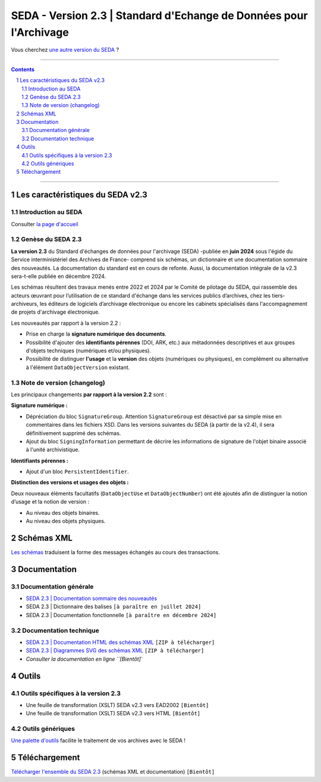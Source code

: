 #####
SEDA - Version 2.3 | Standard d'Echange de Données pour l'Archivage
#####



Vous cherchez `une autre version du SEDA <../main/README.rst#3historique-des-versions>`_ ?






.. section-numbering::

-------------------------------------------------------------

.. contents::



-------------------------------------------------------------



Les caractéristiques du SEDA v2.3
===================================

Introduction au SEDA
---------------

Consulter `la page d'accueil
<../../tree/main/>`_



Genèse du SEDA 2.3
---------------

**La version 2.3** du Standard d'échanges de données pour l'archivage (SEDA) -publiée en **juin 2024** sous l'égide du Service interministériel des Archives de France- comprend six schémas, un dictionnaire et une documentation sommaire des nouveautés. La documentation du standard est en cours de refonte. Aussi, la documentation intégrale de la v2.3 sera-t-elle publiée en décembre 2024.

Les schémas résultent des travaux menés entre 2022 et 2024 par le Comité de pilotage du SEDA, qui rassemble des acteurs œuvrant pour l’utilisation de ce standard d'échange dans les services publics d’archives, chez les tiers-archiveurs, les éditeurs de logiciels d’archivage électronique ou encore les cabinets spécialisés dans l'accompagnement de projets d'archivage électronique.


Les nouveautés par rapport à la version 2.2 :

* Prise en charge la **signature numérique des documents**.

* Possibilité d'ajouter des **identifiants pérennes** (DOI, ARK, etc.) aux métadonnées descriptives et aux groupes d'objets techniques (numériques et/ou physiques).

* Possibilité de distinguer **l'usage** et la **version** des objets (numériques ou physiques), en complément ou alternative à l'élément ``DataObjectVersion`` existant.
	
	

Note de version (changelog)
---------------
Les principaux changements **par rapport à la version 2.2** sont :

**Signature numérique :**

* Dépréciation du bloc ``SignatureGroup``. Attention ``SignatureGroup`` est désactivé par sa simple mise en commentaires dans les fichiers XSD. Dans les versions suivantes du SEDA (à partir de la v2.4), il sera définitivement supprimé des schémas.

* Ajout du bloc ``SigningInformation`` permettant de décrire les informations de signature de l'objet binaire associé à l'unité archivistique. 


**Identifiants pérennes :**

* Ajout d'un bloc ``PersistentIdentifier``.

**Distinction des versions et usages des objets :**

Deux nouveaux éléments facultatifs (``DataObjectUse`` et ``DataObjectNumber``) ont été ajoutés afin de distinguer la notion d’usage et la notion de version :

* Au niveau des objets binaires.

* Au niveau des objets physiques.



Schémas XML
===================================
`Les schémas </schema/>`_ traduisent la forme des messages échangés au cours des transactions.




Documentation
===================================

Documentation générale
---------------
* `SEDA 2.3 | Documentation sommaire des nouveautés </doc/seda-2.3-documentation_sommaire.pdf>`_

* SEDA 2.3 | Dictionnaire des balises ``[à paraître en juillet 2024]``

* SEDA 2.3 | Documentation fonctionnelle  ``[à paraître en décembre 2024]``




Documentation technique
---------------

* `SEDA 2.3 | Documentation HTML des schémas XML </doc/seda-2.3-XML-schema_documentation_HTML.zip>`_ ``[ZIP à télécharger]``

* `SEDA 2.3 | Diagrammes SVG des schémas XML </doc/seda-2.3-XML-schema_documentation_SVG.zip>`_  ``[ZIP à télécharger]``

* `Consulter la documentation en ligne ``[Bientôt]``



Outils
===================================

Outils spécifiques à la version 2.3
---------------

* Une feuille de transformation (XSLT) SEDA v2.3 vers EAD2002 ``[Bientôt]``

* Une feuille de transformation (XSLT) SEDA v2.3 vers HTML ``[Bientôt]``



Outils génériques
---------------

`Une palette d'outils <../../tree/outils/>`_ facilite le traitement de vos archives avec le SEDA !



Téléchargement
===================================

`Télécharger l'ensemble du SEDA 2.3 <../../releases/tag/seda_v2.3/>`_ (schémas XML et documentation) ``[Bientôt]``


